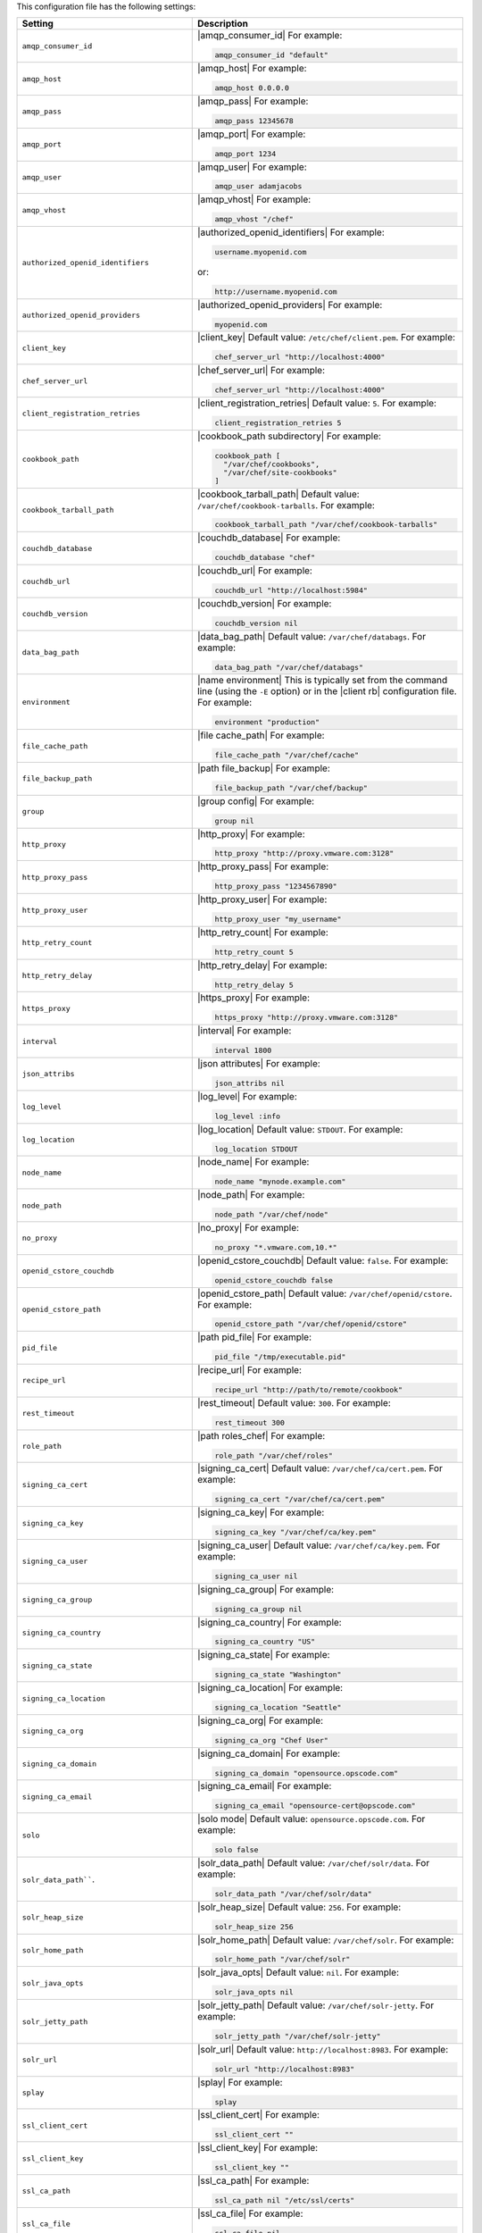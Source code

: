 .. The contents of this file are included in multiple topics.
.. This file should not be changed in a way that hinders its ability to appear in multiple documentation sets.

This configuration file has the following settings:

.. list-table::
   :widths: 200 300
   :header-rows: 1

   * - Setting
     - Description
   * - ``amqp_consumer_id``
     - |amqp_consumer_id| For example:

       .. code-block:: ruby

          amqp_consumer_id "default"
   * - ``amqp_host``
     - |amqp_host| For example:

       .. code-block:: ruby

          amqp_host 0.0.0.0
   * - ``amqp_pass``
     - |amqp_pass| For example:

       .. code-block:: ruby

          amqp_pass 12345678
   * - ``amqp_port``
     - |amqp_port| For example:

       .. code-block:: ruby

          amqp_port 1234
   * - ``amqp_user``
     - |amqp_user| For example:

       .. code-block:: ruby

          amqp_user adamjacobs
   * - ``amqp_vhost``
     - |amqp_vhost| For example:

       .. code-block:: ruby

          amqp_vhost "/chef"
   * - ``authorized_openid_identifiers``
     - |authorized_openid_identifiers| For example:

       .. code-block:: ruby

          username.myopenid.com

       or:

       .. code-block:: ruby

          http://username.myopenid.com
   * - ``authorized_openid_providers``
     - |authorized_openid_providers| For example:

       .. code-block:: ruby

          myopenid.com
   * - ``client_key``
     - |client_key| Default value: ``/etc/chef/client.pem``. For example:

       .. code-block:: ruby

          chef_server_url "http://localhost:4000"
   * - ``chef_server_url``
     - |chef_server_url| For example:

       .. code-block:: ruby

          chef_server_url "http://localhost:4000"
   * - ``client_registration_retries``
     - |client_registration_retries| Default value: ``5``. For example:

       .. code-block:: ruby

          client_registration_retries 5
   * - ``cookbook_path``
     - |cookbook_path subdirectory| For example:

       .. code-block:: ruby

          cookbook_path [ 
            "/var/chef/cookbooks", 
            "/var/chef/site-cookbooks" 
          ]
   * - ``cookbook_tarball_path``
     - |cookbook_tarball_path| Default value: ``/var/chef/cookbook-tarballs``. For example:

       .. code-block:: ruby

          cookbook_tarball_path "/var/chef/cookbook-tarballs"
   * - ``couchdb_database``
     - |couchdb_database| For example:

       .. code-block:: ruby

          couchdb_database "chef"
   * - ``couchdb_url``
     - |couchdb_url| For example:

       .. code-block:: ruby

          couchdb_url "http://localhost:5984"
   * - ``couchdb_version``
     - |couchdb_version| For example:

       .. code-block:: ruby

          couchdb_version nil
   * - ``data_bag_path``
     - |data_bag_path| Default value: ``/var/chef/databags``. For example:

       .. code-block:: ruby

          data_bag_path "/var/chef/databags"
   * - ``environment``
     - |name environment| This is typically set from the command line (using the ``-E`` option) or in the |client rb| configuration file. For example:

       .. code-block:: ruby

          environment "production"
   * - ``file_cache_path``
     - |file cache_path| For example:

       .. code-block:: ruby

          file_cache_path "/var/chef/cache"
   * - ``file_backup_path``
     - |path file_backup| For example:

       .. code-block:: ruby

          file_backup_path "/var/chef/backup"
   * - ``group``
     - |group config| For example:

       .. code-block:: ruby

          group nil
   * - ``http_proxy``
     - |http_proxy| For example:

       .. code-block:: ruby

          http_proxy "http://proxy.vmware.com:3128"
   * - ``http_proxy_pass``
     - |http_proxy_pass| For example:

       .. code-block:: ruby

          http_proxy_pass "1234567890"
   * - ``http_proxy_user``
     - |http_proxy_user| For example:

       .. code-block:: ruby

          http_proxy_user "my_username"
   * - ``http_retry_count``
     - |http_retry_count| For example:

       .. code-block:: ruby

          http_retry_count 5
   * - ``http_retry_delay``
     - |http_retry_delay| For example:

       .. code-block:: ruby

          http_retry_delay 5
   * - ``https_proxy``
     - |https_proxy| For example:

       .. code-block:: ruby

          https_proxy "http://proxy.vmware.com:3128"
   * - ``interval``
     - |interval| For example:

       .. code-block:: ruby

          interval 1800
   * - ``json_attribs``
     - |json attributes| For example:

       .. code-block:: ruby

          json_attribs nil
   * - ``log_level``
     - |log_level| For example:

       .. code-block:: ruby

          log_level :info
   * - ``log_location``
     - |log_location| Default value: ``STDOUT``. For example:

       .. code-block:: ruby

          log_location STDOUT
   * - ``node_name``
     - |node_name| For example:

       .. code-block:: ruby

          node_name "mynode.example.com"
   * - ``node_path``
     - |node_path| For example:

       .. code-block:: ruby

          node_path "/var/chef/node"
   * - ``no_proxy``
     - |no_proxy| For example:

       .. code-block:: ruby

          no_proxy "*.vmware.com,10.*"
   * - ``openid_cstore_couchdb``
     - |openid_cstore_couchdb| Default value: ``false``. For example:

       .. code-block:: ruby

          openid_cstore_couchdb false
   * - ``openid_cstore_path``
     - |openid_cstore_path| Default value: ``/var/chef/openid/cstore``. For example:

       .. code-block:: ruby

          openid_cstore_path "/var/chef/openid/cstore"
   * - ``pid_file``
     - |path pid_file| For example:

       .. code-block:: ruby

          pid_file "/tmp/executable.pid"
   * - ``recipe_url``
     - |recipe_url| For example:

       .. code-block:: ruby

          recipe_url "http://path/to/remote/cookbook"
   * - ``rest_timeout``
     - |rest_timeout| Default value: ``300``. For example:

       .. code-block:: ruby

          rest_timeout 300
   * - ``role_path``
     - |path roles_chef| For example:

       .. code-block:: ruby

          role_path "/var/chef/roles"
   * - ``signing_ca_cert``
     - |signing_ca_cert| Default value: ``/var/chef/ca/cert.pem``. For example:

       .. code-block:: ruby

          signing_ca_cert "/var/chef/ca/cert.pem"
   * - ``signing_ca_key``
     - |signing_ca_key| For example:

       .. code-block:: ruby

          signing_ca_key "/var/chef/ca/key.pem"
   * - ``signing_ca_user``
     - |signing_ca_user| Default value: ``/var/chef/ca/key.pem``. For example:

       .. code-block:: ruby

          signing_ca_user nil
   * - ``signing_ca_group``
     - |signing_ca_group| For example:

       .. code-block:: ruby

          signing_ca_group nil
   * - ``signing_ca_country``
     - |signing_ca_country| For example:

       .. code-block:: ruby

          signing_ca_country "US"
   * - ``signing_ca_state``
     - |signing_ca_state| For example:

       .. code-block:: ruby

          signing_ca_state "Washington"
   * - ``signing_ca_location``
     - |signing_ca_location| For example:

       .. code-block:: ruby

          signing_ca_location "Seattle"
   * - ``signing_ca_org``
     - |signing_ca_org| For example:

       .. code-block:: ruby

          signing_ca_org "Chef User"
   * - ``signing_ca_domain``
     - |signing_ca_domain| For example:

       .. code-block:: ruby

          signing_ca_domain "opensource.opscode.com"
   * - ``signing_ca_email``
     - |signing_ca_email| For example:

       .. code-block:: ruby

          signing_ca_email "opensource-cert@opscode.com"
   * - ``solo``
     - |solo mode| Default value: ``opensource.opscode.com``. For example:

       .. code-block:: ruby

          solo false
   * - ``solr_data_path````.
     - |solr_data_path| Default value: ``/var/chef/solr/data``. For example:

       .. code-block:: ruby

          solr_data_path "/var/chef/solr/data"
   * - ``solr_heap_size``
     - |solr_heap_size| Default value: ``256``. For example:

       .. code-block:: ruby

          solr_heap_size 256
   * - ``solr_home_path``
     - |solr_home_path| Default value: ``/var/chef/solr``. For example:

       .. code-block:: ruby

          solr_home_path "/var/chef/solr"
   * - ``solr_java_opts``
     - |solr_java_opts| Default value: ``nil``. For example:

       .. code-block:: ruby

          solr_java_opts nil
   * - ``solr_jetty_path``
     - |solr_jetty_path| Default value: ``/var/chef/solr-jetty``. For example:

       .. code-block:: ruby

          solr_jetty_path "/var/chef/solr-jetty"
   * - ``solr_url``
     - |solr_url| Default value: ``http://localhost:8983``. For example:

       .. code-block:: ruby

          solr_url "http://localhost:8983"
   * - ``splay``
     - |splay| For example:

       .. code-block:: ruby

          splay
   * - ``ssl_client_cert``
     - |ssl_client_cert| For example:

       .. code-block:: ruby

          ssl_client_cert ""
   * - ``ssl_client_key``
     - |ssl_client_key| For example:

       .. code-block:: ruby

          ssl_client_key ""
   * - ``ssl_ca_path``
     - |ssl_ca_path| For example:

       .. code-block:: ruby

          ssl_ca_path nil "/etc/ssl/certs"
   * - ``ssl_ca_file``
     - |ssl_ca_file| For example:

       .. code-block:: ruby

          ssl_ca_file nil
   * - ``ssl_verify_mode``
     - |ssl_verify_mode| For example, on an |ubuntu| system:

       .. code-block:: ruby

          ssl_verify_mode :verify_peer
   * - ``syntax_check_cache_path``
     - |syntax_check_cache_path|
   * - ``umask``
     - |umask| Default value: ``0022``. For example:

       .. code-block:: ruby

          umask 0022
   * - ``user``
     - |user chef_client| Default value: ``nil``. For example:

       .. code-block:: ruby

          user nil
   * - ``validation_key``
     - |validation_key| For example:

       .. code-block:: ruby

          validation_key "/etc/chef/validation.pem"
   * - ``validation_client_name``
     - |validation_client_name| For example:

       .. code-block:: ruby

          validation_client_name "chef-validator"
   * - ``verbose_logging``
     - |verbose_logging| Default value: ``nil``. For example, when ``verbose_logging`` is set to ``true`` or ``nil``:

       .. code-block:: ruby

          [date] INFO: *** Chef 0.10.6.rc.1 ***
          [date] INFO: Setting the run_list 
                       to ["recipe[a-verbose-logging]"] from JSON
          [date] INFO: Run List is [recipe[a-verbose-logging]]
          [date] INFO: Run List expands to [a-verbose-logging]
          [date] INFO: Starting Chef Run for some_node
          [date] INFO: Running start handlers
          [date] INFO: Start handlers complete.
          [date] INFO: Loading cookbooks [test-verbose-logging]
          [date] INFO: Processing file[/tmp/a1] action create  
                       (a-verbose-logging::default line 20)
          [date] INFO: Processing file[/tmp/a2] action create  
                       (a-verbose-logging::default line 21)
          [date] INFO: Processing file[/tmp/a3] action create  
                       (a-verbose-logging::default line 22)
          [date] INFO: Processing file[/tmp/a4] action create  
                       (a-verbose-logging::default line 23)
          [date] INFO: Chef Run complete in 1.802127 seconds
          [date] INFO: Running report handlers
          [date] INFO: Report handlers complete

       When ``verbose_logging`` is set to ``false`` (for the same output):

       .. code-block:: ruby

          [date] INFO: *** Chef 0.10.6.rc.1 ***
          [date] INFO: Setting the run_list 
                       to ["recipe[a-verbose-logging]"] from JSON
          [date] INFO: Run List is [recipe[a-verbose-logging]]
          [date] INFO: Run List expands to [a-verbose-logging]
          [date] INFO: Starting Chef Run for some_node
          [date] INFO: Running start handlers
          [date] INFO: Start handlers complete.
          [date] INFO: Loading cookbooks [a-verbose-logging]
          [date] INFO: Chef Run complete in 1.565369 seconds
          [date] INFO: Running report handlers
          [date] INFO: Report handlers complete

       Where in the examples above, ``[date]`` represents the date and time the long entry was created. For example: ``[Mon, 21 Nov 2011 09:37:39 -0800]``.
   * - ``web_ui_admin_default_password``
     - |web_ui_admin_default_password| For example:

       .. code-block:: ruby

          web_ui_admin_default_password "p@ssw0rd1"
   * - ``web_ui_admin_user_name``
     - |web_ui_admin_user_name| For example:

       .. code-block:: ruby

          web_ui_admin_user_name  "admin"
   * - ``web_ui_client_name``
     - |name client_webui| Default value: ``chef-webui``. For example:

       .. code-block:: ruby

          web_ui_client_name "chef-webui"
   * - ``web_ui_key``
     - |web_ui_key| For example:

       .. code-block:: ruby

          web_ui_key "/etc/chef/webui.pem"
